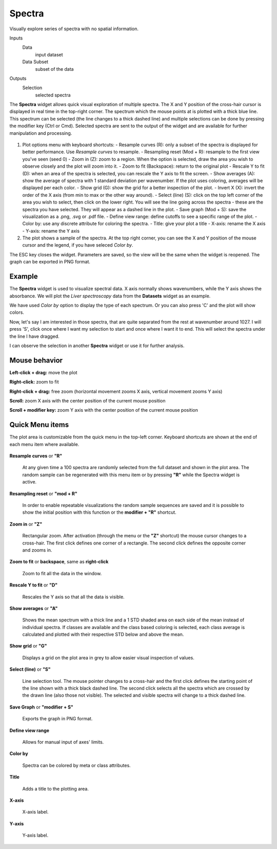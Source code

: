 Spectra
=======

Visually explore series of spectra with no spatial information.

Inputs
    Data
        input dataset
    Data Subset
        subset of the data

Outputs
    Selection
        selected spectra


The **Spectra** widget allows quick visual exploration of multiple spectra. The X and Y position of the cross-hair cursor is displayed in real time in the top-right corner. The spectrum which the mouse points at is plotted with a thick blue line. This spectrum can be selected (the line changes to a thick dashed line) and multiple selections can be done by pressing the modifier key (Ctrl or Cmd). Selected spectra are sent to the output of the widget and are available for further manipulation and processing.

.. figure:: images/Spectra-stamped.png

1. Plot options menu with keyboard shortcuts:
   - Resample curves (R): only a subset of the spectra is displayed for better performance. Use *Resample curves* to resample.
   - Resampling reset (Mod + R): resample to the first view you've seen (seed 0)
   - Zoom in (Z): zoom to a region. When the option is selected, draw the area you wish to observe closely and the plot will zoom into it.
   - Zoom to fit (Backspace): return to the original plot
   - Rescale Y to fit (D): when an area of the spectra is selected, you can rescale the Y axis to fit the screen.
   - Show averages (A): show the average of spectra with 1 standard deviation per wavenumber. If the plot uses coloring, averages will be displayed per each color.
   - Show grid (G): show the grid for a better inspection of the plot.
   - Invert X (X): invert the order of the X axis (from min to max or the other way around).
   - Select (line) (S): click on the top left corner of the area you wish to select, then click on the lower right. You will see the line going across the spectra - these are the spectra you have selected. They will appear as a dashed line in the plot.
   - Save graph (Mod + S): save the visualization as a .png, .svg or .pdf file.
   - Define view range: define cutoffs to see a specific range of the plot.
   - Color by: use any discrete attribute for coloring the spectra.
   - Title: give your plot a title
   - X-axis: rename the X axis
   - Y-axis: rename the Y axis
2. The plot shows a sample of the spectra. At the top right corner, you can see the X and Y position of the mouse cursor and the legend, if you have seleced *Color by*.

The ESC key closes the widget. Parameters are saved, so the view will be the same when the widget is reopened. The graph can be exported in PNG format.

Example
-------

The **Spectra** widget is used to visualize spectral data. X axis normally shows wavenumbers, while the Y axis shows the absorbance. We will plot the *Liver spectroscopy* data from the **Datasets** widget as an example.

We have used *Color by* option to display the type of each spectrum. Or you can also press 'C' and the plot will show colors.

Now, let's say I am interested in those spectra, that are quite separated from the rest at wavenumber around 1027. I will press 'S', click once where I want my selection to start and once where I want it to end. This will select the spectra under the line I have dragged.

I can observe the selection in another **Spectra** widget or use it for further analysis.

.. figure:: images/Spectra-Example1.png

Mouse behavior
--------------

**Left-click + drag:** move the plot

**Right-click:** zoom to fit

**Right-click + drag:** free zoom (horizontal movement zooms X axis, vertical movement zooms Y axis)

**Scroll:** zoom X axis with the center position of the current mouse position

**Scroll + modifier key:** zoom Y axis with the center position of the current mouse position

Quick Menu items
----------------

The plot area is customizable from the quick menu in the top-left corner. Keyboard shortcuts are shown at the end of each menu item where available.

.. figure:: images/Spectra-Menu.png

**Resample curves** or **"R"**

    At any given time a 100 spectra are randomly selected from the full dataset and shown in the plot area. The random sample can be regenerated with this menu item or by pressing **"R"** while the Spectra widget is active.

**Resampling reset** or **"mod + R"**

    In order to enable repeatable visualizations the random sample sequences are saved and it is possible to show the initial position with this function or the **modifier + "R"** shortcut.

**Zoom in** or **"Z"**

    Rectangular zoom. After activation (through the menu or the **"Z"** shortcut) the mouse cursor changes to a cross-hair. The first click defines one corner of a rectangle. The second click defines the opposite corner and zooms in.

**Zoom to fit** or **backspace**, same as **right-click**

    Zoom to fit all the data in the window.

**Rescale Y to fit** or **"D"**

    Rescales the Y axis so that all the data is visible.

**Show averages** or **"A"**

    Shows the mean spectrum with a thick line and a 1 STD shaded area on each side of the mean instead of individual spectra. If classes are available and the class based coloring is selected, each class average is calculated and plotted with their respective STD below and above the mean.

**Show grid** or **"G"**

    Displays a grid on the plot area in grey to allow easier visual inspection of values.

**Select (line)** or **"S"**

    Line selection tool. The mouse pointer changes to a cross-hair and the first click defines the starting point of the line shown with a thick black dashed line. The second click selects all the spectra which are crossed by the drawn line (also those not visible). The selected and visible spectra will change to a thick dashed line.

**Save Graph** or **"modifier + S"**

    Exports the graph in PNG format.

**Define view range**

    Allows for manual input of axes' limits.

**Color by**

    Spectra can be colored by meta or class attributes.

**Title**

    Adds a title to the plotting area.

**X-axis**

    X-axis label.

**Y-axis**

    Y-axis label.

